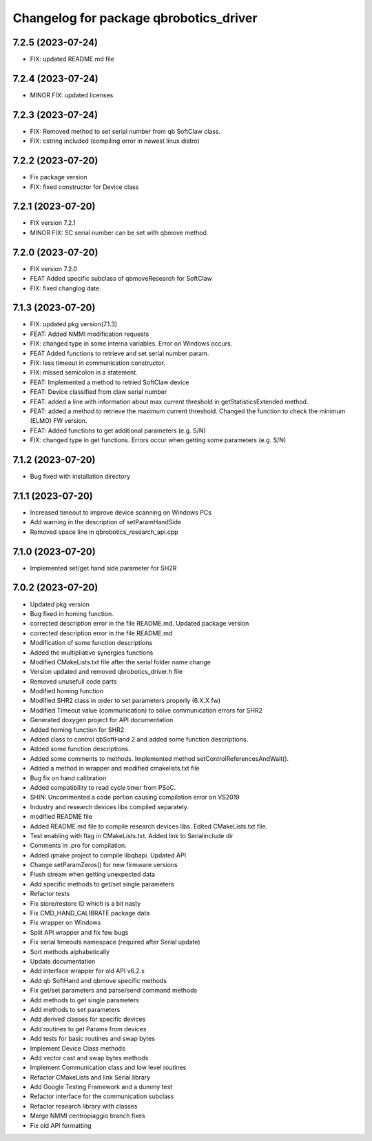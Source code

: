 ^^^^^^^^^^^^^^^^^^^^^^^^^^^^^^^^^^^^^^^
Changelog for package qbrobotics_driver
^^^^^^^^^^^^^^^^^^^^^^^^^^^^^^^^^^^^^^^

7.2.5 (2023-07-24)
------------------
* FIX: updated README.md file

7.2.4 (2023-07-24)
------------------
* MINOR FIX: updated licenses

7.2.3 (2023-07-24)
------------------
* FIX: Removed method to set serial number from qb SoftClaw class.
* FIX: cstring included (compiling error in newest linux distro)

7.2.2 (2023-07-20)
------------------
* Fix package version
* FIX: fixed constructor for Device class

7.2.1 (2023-07-20)
------------------
* FIX version 7.2.1
* MINOR FIX: SC serial number can be set with qbmove method.

7.2.0 (2023-07-20)
------------------
* FIX version 7.2.0
* FEAT Added specific subclass of qbmoveResearch for SoftClaw
* FIX: fixed changlog date.

7.1.3 (2023-07-20)
------------------
* FIX: updated pkg version(7.1.3)
* FEAT: Added NMMI modification requests
* FIX: changed type in some interna variables. Error on Windows occurs.
* FEAT Added functions to retrieve and set serial number param.
* FIX: less timeout in communication constructor.
* FIX: missed semicolon in a statement.
* FEAT: Implemented a method to retried SoftClaw device
* FEAT: Device classified from claw serial number
* FEAT: added a line with information about max current threshold in getStatisticsExtended method.
* FEAT: added a method to retrieve the maximum current threshold. Changed the function to check the minimum (ELMO) FW version.
* FEAT: Added functions to get additional parameters (e.g. S/N)
* FIX: changed type in get functions. Errors occur when getting some parameters (e.g. S/N)

7.1.2 (2023-07-20)
------------------
* Bug fixed with installation directory

7.1.1 (2023-07-20)
------------------
* Increased timeout to improve device scanning on Windows PCs
* Add warning in the description of setParamHandSide
* Removed space line in qbrobotics_research_api.cpp

7.1.0 (2023-07-20)
------------------
* Implemented set/get hand side parameter for SH2R

7.0.2 (2023-07-20)
------------------
* Updated pkg version
* Bug fixed in homing function.
* corrected description error in the file README.md. Updated package version
* corrected description error in the file README.md
* Modification of some function descriptions
* Added the multipliative synergies functions
* Modified CMakeLists.txt file after the serial folder name change
* Version updated and removed qbrobotics_driver.h file
* Removed unusefull code parts
* Modified homing function
* Modified SHR2 class in order to set parameters properly (6.X.X fw)
* Modified Timeout value (communication) to solve communication errors for SHR2
* Generated doxygen project for API documentation
* Added homing function for SHR2
* Added class to control qbSoftHand 2 and added some function descriptions.
* Added some function descriptions.
* Added some comments to methods. Implemented method setControlReferencesAndWait().
* Added a method in wrapper and modified cmakelists.txt file
* Bug fix on hand calibration
* Added compatibility to read cycle timer from PSoC.
* SHIN: Uncommented a code portion causing compilation error on VS2019
* Industry and research devices libs compiled separately.
* modified README file
* Added README.md file to compile research devices libs. Edited CMakeLists.txt file.
* Test enabling with flag in CMakeLists.txt. Added link to Serialinclude dir
* Comments in .pro for compilation.
* Added qmake project to compile libqbapi. Updated API
* Change setParamZeros() for new firmware versions
* Flush stream when getting unexpected data
* Add specific methods to get/set single parameters
* Refactor tests
* Fix store/restore ID which is a bit nasty
* Fix CMD_HAND_CALIBRATE package data
* Fix wrapper on Windows
* Split API wrapper and fix few bugs
* Fix serial timeouts namespace (required after Serial update)
* Sort methods alphabetically
* Update documentation
* Add interface wrapper for old API v6.2.x
* Add qb SoftHand and qbmove specific methods
* Fix get/set parameters and parse/send command methods
* Add methods to get single parameters
* Add methods to set parameters
* Add derived classes for specific devices
* Add routines to get Params from devices
* Add tests for basic routines and swap bytes
* Implement Device Class methods
* Add vector cast and swap bytes methods
* Implement Communication class and low level routines
* Refactor CMakeLists and link Serial library
* Add Google Testing Framework and a dummy test
* Refactor interface for the communication subclass
* Refactor research library with classes
* Merge NMMI centropiaggio branch fixes
* Fix old API formatting
